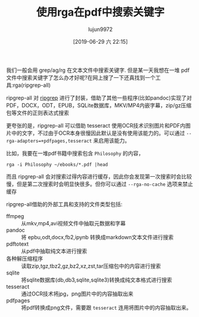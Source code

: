 #+TITLE: 使用rga在pdf中搜索关键字
#+AUTHOR: lujun9972
#+TAGS: linux和它的小伙伴
#+DATE: [2019-06-29 六 22:15]
#+LANGUAGE:  zh-CN
#+STARTUP:  inlineimages
#+OPTIONS:  H:6 num:nil toc:t \n:nil ::t |:t ^:nil -:nil f:t *:t <:nil

我们一般会用 grep/ag/rg 在文本文件中搜索关键字.
但是某一天我想在一堆 pdf 文件中搜索关键字了怎么办才好呢?在网上搜了一下还真找到一个工具:rga(ripgrep-all)

ripgrep-all 对 [[https://github.com/BurntSushi/ripgrep][ripgrep]] 进行了封装，借助了其他一些程序(比如pandoc)实现了对PDF，DOCX，ODT，EPUB，SQLite数据库，MKV/MP4内嵌字幕，zip/gz压缩包等文件的正则表达式搜索

更夸张的是，ripgrep-all 可以借助 tesseract 使用OCR技术识别图片和PDF内图片中的文字，不过由于OCR本身很慢因此默认是没有使用该能力的。可以通过 =--rga-adapters=+pdfpages,tesseract= 来启用该能力。

比如，我要在一堆pdf书籍中搜索包含 =Philosophy= 的内容，
#+begin_src shell :dir ~/ebooks :results raw
  rga -i Philosophy ~/ebooks/*.pdf |head
#+end_src

#+RESULTS:
/home/lujun9972/ebooks/Automate it.pdf:Page 20: philosophy, and provides you with the knowledge required to develope your own APIs. It
/home/lujun9972/ebooks/Automate it.pdf:Page 52:            asynchronous philosophy. The following code represents an asynchronous server
/home/lujun9972/ebooks/Automate it.pdf:Page 53: But what is asynchronous about this? In fact, tornado works on the philosophy of a single-
/home/lujun9972/ebooks/Automate it.pdf:Page 147:            works on the philosophy of TwiML, also known as the Twilio markup language.
/home/lujun9972/ebooks/Automate it.pdf:Page 155: and-forward philosophy. Today, e-mail messages are stored asynchronously on the servers
/home/lujun9972/ebooks/Automate it.pdf:Page 264: The python-telegram-bot module works on standard event-driven philosophy. A bot
/home/lujun9972/ebooks/Beginning RPG Maker MV, 2nd Edition.pdf:Page 78: book, as my design philosophy here is to learn the engine). Creating a game with the engine just happens
/home/lujun9972/ebooks/Beginning RPG Maker MV, 2nd Edition.pdf:Page 78: entries ourselves, of course! It’s a great opportunity for me to delve into basic RPG game design philosophy,
/home/lujun9972/ebooks/Blogging For Dummies, 6th Edition.pdf:Page 19:                that forgives mistakes unless you try to hide them. In keeping with the philosophy
/home/lujun9972/ebooks/Build Your Own PaaS with Docker.pdf:Page 107: ease of use. Their philosophy gives a hint why:

而且 ripgrep-all 会对搜索过得内容进行缓存，因此你会发现第一次搜索时会比较慢，但是第二次搜索时会明显快很多。但你可以通过 =--rga-no-cache= 选项来禁止缓存

ripgrep-all借助的外部工具和支持的文件类型包括:
+ ffmpeg :: 从mkv,mp4,avi视频文件中抽取元数据和字幕
+ pandoc :: 将 epbu,odt,docx,fb2,ipynb 转换成markdown文本文件进行搜索
+ pdftotext :: 从pdf中抽取纯文本进行搜索
+ 各种解压缩程序 :: 读取zip,tgz,tbz2,gz,bz2,xz,zst,tar压缩包中的内容进行搜索
+ sqlite :: 将sqlite数据库(db,db3,sqlite,sqlite3)转换成纯文本格式进行搜索
+ tesseract :: 通过OCR技术将jpg，png图片中的内容抽取出来
+ pdfpages :: 将pdf转换成png文件，需要跟 =tesseract= 连用将图片中的内容抽取出来。
